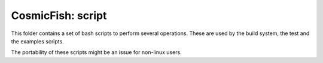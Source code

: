 =================
CosmicFish: script
=================

This folder contains a set of bash scripts to perform several operations.
These are used by the build system, the test and the examples scripts.

The portability of these scripts might be an issue for non-linux users.
